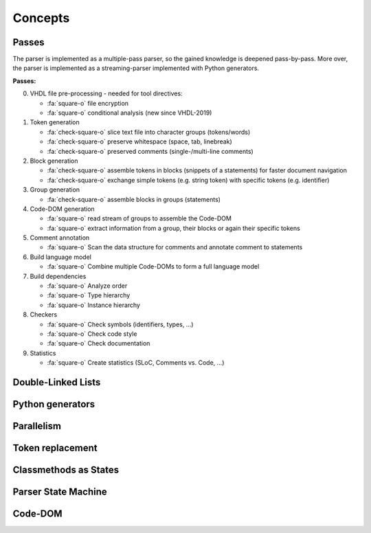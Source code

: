 .. _concept:

Concepts
########

.. _concept-passes:

Passes
******

The parser is implemented as a multiple-pass parser, so the gained knowledge is
deepened pass-by-pass. More over, the parser is implemented as a
streaming-parser implemented with Python generators.

**Passes:**

0. VHDL file pre-processing - needed for tool directives:

   * :fa:`square-o` file encryption
   * :fa:`square-o` conditional analysis (new since VHDL-2019)

1. Token generation

   * :fa:`check-square-o` slice text file into character groups (tokens/words)
   * :fa:`check-square-o` preserve whitespace (space, tab, linebreak)
   * :fa:`check-square-o` preserved comments (single-/multi-line comments)

2. Block generation

   * :fa:`check-square-o` assemble tokens in blocks (snippets of a statements) for faster document
     navigation
   * :fa:`check-square-o` exchange simple tokens (e.g. string token) with specific tokens (e.g.
     identifier)

3. Group generation

   * :fa:`check-square-o` assemble blocks in groups (statements)

4. Code-DOM generation

   * :fa:`square-o` read stream of groups to assemble the Code-DOM
   * :fa:`square-o` extract information from a group, their blocks or again their specific tokens

5. Comment annotation

   * :fa:`square-o` Scan the data structure for comments and annotate comment to statements

6. Build language model

   * :fa:`square-o` Combine multiple Code-DOMs to form a full language model

7. Build dependencies

   * :fa:`square-o` Analyze order
   * :fa:`square-o` Type hierarchy
   * :fa:`square-o` Instance hierarchy

8. Checkers

   * :fa:`square-o` Check symbols (identifiers, types, ...)
   * :fa:`square-o` Check code style
   * :fa:`square-o` Check documentation

9. Statistics

   * :fa:`square-o` Create statistics (SLoC, Comments vs. Code, ...)



Double-Linked Lists
*******************

.. todo::

   Describe why pyVHDLParser uses double-linked lists.

   * fast navigation
   * iterable
   * generator



Python generators
*****************

.. todo::

   Describe why pyVHDLParser uses Pythons generators, co-routines and ``yield``.



Parallelism
***********

.. todo::

   Describe how to parallelize on multiple cores.


Token replacement
*****************

.. todo::

   Describe why and how tokens are replaced. Describe why this is not corrupting data.


Classmethods as States
**********************

.. todo::

   Describe why pyVHDLParser uses classmethods to represent parser states.

Parser State Machine
********************

.. todo::

   Describe how the parser works in pyVHDLParser.

Code-DOM
********

.. todo::

   Describe what a Code-DOM is.


